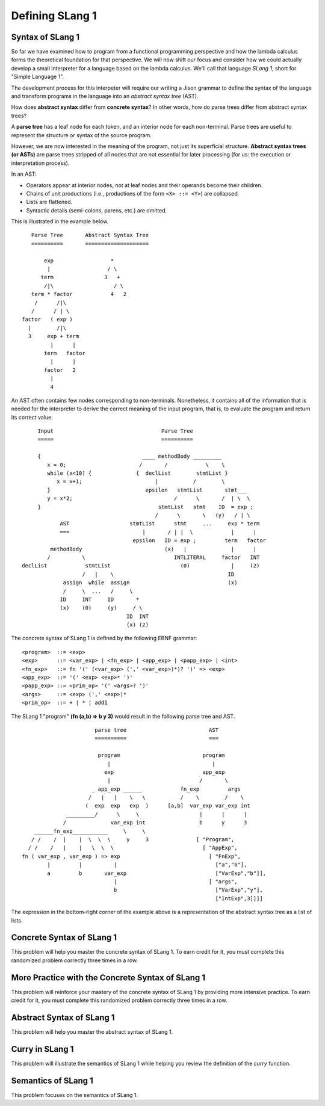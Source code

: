 .. This file is part of the OpenDSA eTextbook project. See
.. http://algoviz.org/OpenDSA for more details.
.. Copyright (c) 2012-13 by the OpenDSA Project Contributors, and
.. distributed under an MIT open source license.

.. avmetadata:: 
   :author: David Furcy and Tom Naps


Defining SLang 1
================

Syntax of SLang 1
-----------------

So far we have examined how to program from a functional programming
perspective and how the lambda calculus forms the theoretical
foundation for that perspective.  We will now shift our focus and
consider how we could actually develop a small interpreter for a
language based on the lambda calculus.  We'll call that language
*SLang 1*, short for "Simple Language 1".   

The development process for this interpeter will require our writing a
Jison grammar to define the syntax of the language and transform
programs in the language into an *abstract syntax tree* (AST).

How does **abstract syntax** differ from **concrete syntax**? In other
words, how do parse trees differ from abstract syntax trees?

A **parse tree** has a leaf node for each token, and an interior node
for each non-terminal. Parse trees are useful to represent the structure
or syntax of the source program.

However, we are now interested in the meaning of the program, not just
its superficial structure. **Abstract syntax trees (or ASTs)** are parse
trees stripped of all nodes that are not essential for later processing
(for us: the execution or interpretation process).

In an AST:

-  Operators appear at interior nodes, not at leaf nodes and their
   operands become their children.

-  Chains of unit productions (i.e., productions of the form
   ``<X> ::= <Y>``) are collapsed.

-  Lists are flattened.

-  Syntactic details (semi-colons, parens, etc.) are omitted.

This is illustrated in the example below.

::

             Parse Tree       Abstract Syntax Tree
             ==========       ====================

                 exp                  *
                  |                  / \
                term                3   +
                 /|\                   / \
             term * factor            4   2
              /      /|\
             /      / | \
          factor   ( exp )
            |        /|\
            3     exp + term
                   |      |
                 term   factor
                   |      |
                 factor   2
                   |
                   4

An AST often contains few nodes corresponding to non-terminals.  Nonetheless, it contains all of the information that is needed for the interpreter to derive the correct meaning of the input program, that is, to evaluate the program and return its correct value.

::

          Input                                  Parse Tree
          =====                                  ==========

          {                                ____ methodBody _________
             x = 0;                       /       /            \    \
             while (x<10) {              {  declList        stmtList }
                x = x+1;                       |           /        \
             }                              epsilon   stmtList       stmt___
             y = x*2;                                /      \       /  | \  \
          }                                     stmtList   stmt    ID  = exp ;
                                               /      \       \   (y)   / | \
                 AST                   stmtList      stmt     ...     exp * term
                 ===                       |       / | |  \            |      |
                                        epsilon   ID = exp ;         term   factor
              methodBody                          (x)   |              |      |
             /          \                            INTLITERAL     factor   INT
     declList            stmtList                      (0)             |     (2)
                        /   |    \                                    ID
                  assign  while  assign                               (x)
                  /     \  ...   /     \   
                 ID     INT     ID       *        
                 (x)    (0)     (y)     / \       
                                      ID  INT    
                                      (x) (2)    

The concrete syntax of SLang 1 is defined by the following EBNF grammar:
				      
::

    <program>  ::= <exp>
    <exp>      ::= <var_exp> | <fn_exp> | <app_exp> | <papp_exp> | <int>
    <fn_exp>   ::= fn '(' (<var_exp> (',' <var_exp>)*)? ')' => <exp>
    <app_exp>  ::= '(' <exp> <exp>* ')'
    <papp_exp> ::= <prim_op> '(' <args>? ')'
    <args>     ::= <exp> (',' <exp>)*
    <prim_op>  ::= + | * | add1


The SLang 1 "program" **(fn (a,b) => b y 3)** would result in the following parse tree and AST.
			      
::

                            parse tree                          AST
                            ==========                          ===

                             program                          program
                                |                                |
                               exp                            app_exp
                                |                            /       \
                           _ app_exp ______            fn_exp         args
                          /   |   |    \   \           /    \        /    \
                         (  exp  exp   exp  )      [a,b]  var_exp var_exp int
                   _________/      \     \                   |      |      |
                  /              var_exp int                 b      y      3
         ______fn_exp___________     \     \
        / /    /  |    |  \  \  \     y     3               [ "Program",
       / /    /   |    |   \  \  \                            [ "AppExp",
     fn ( var_exp , var_exp ) => exp                            [ "FnExp",
             |         |          |                               ["a","b"],
             a         b       var_exp                            ["VarExp","b"]],
                                  |                             [ "args",
                                  b                               ["VarExp","y"],
                                                                  ["IntExp",3]]]]


										     

The expression in the bottom-right corner of the example above is a representation of the abstract syntax tree as a list of lists.

Concrete Syntax of SLang 1
--------------------------

This problem will help you master the concrete syntax of SLang 1. To earn
credit for it, you must complete this randomized problem
correctly three times in a row.

.. avembed:: Exercises/PL/ConcreteSynSLang1_new.html ka
   :long_name: SLang 1 Concrete Syntax


More Practice with the Concrete Syntax of SLang 1
-------------------------------------------------

This problem will reinforce your mastery of the concrete syntax of
SLang 1 by providing more intensive practice. To earn credit for it,
you must complete this randomized problem correctly three times in a
row.

.. avembed:: Exercises/PL/ConcreteSynSLang1.html ka
   :long_name: More SLang 1 Concrete Syntax

      
Abstract Syntax of SLang 1
--------------------------

This problem will help you master the abstract syntax of SLang 1.

.. avembed:: Exercises/PL/AbstractSynSLang1.html ka
   :long_name: SLang 1 Abstract Syntax

Curry in SLang 1
----------------

This problem will illustrate the semantics of SLang 1 while helping
you review the definition of the *curry* function.

.. avembed:: Exercises/PL/CurryInSLang1.html ka
   :long_name: Curry in SLang 1


Semantics of SLang 1
--------------------

This problem focuses on the semantics of SLang 1.

.. avembed:: Exercises/PL/SemanticsSLang1.html ka
   :long_name: SLang 1 Semantics

